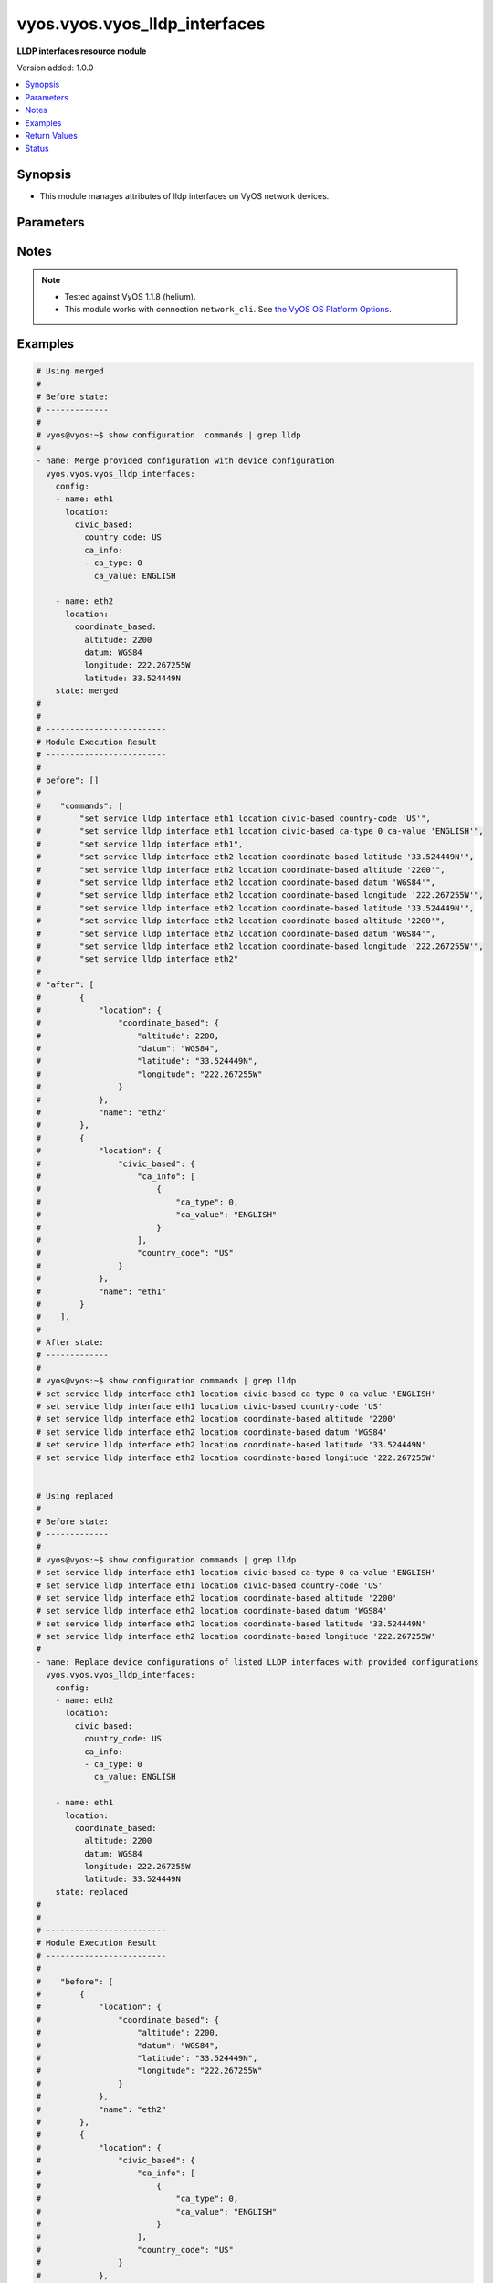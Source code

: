 .. _vyos.vyos.vyos_lldp_interfaces_module:


******************************
vyos.vyos.vyos_lldp_interfaces
******************************

**LLDP interfaces resource module**


Version added: 1.0.0

.. contents::
   :local:
   :depth: 1


Synopsis
--------
- This module manages attributes of lldp interfaces on VyOS network devices.




Parameters
----------

.. raw:: html

    <table  border=0 cellpadding=0 class="documentation-table">
        <tr>
            <th colspan="5">Parameter</th>
            <th>Choices/<font color="blue">Defaults</font></th>
                        <th width="100%">Comments</th>
        </tr>
                    <tr>
                                                                <td colspan="5">
                    <div class="ansibleOptionAnchor" id="parameter-"></div>
                    <b>config</b>
                    <a class="ansibleOptionLink" href="#parameter-" title="Permalink to this option"></a>
                    <div style="font-size: small">
                        <span style="color: purple">list</span>
                                                                    </div>
                                    </td>
                                <td>
                                                                                                                                                            </td>
                                                                <td>
                                            <div>A list of lldp interfaces configurations.</div>
                                                        </td>
            </tr>
                                                            <tr>
                                                    <td class="elbow-placeholder"></td>
                                                <td colspan="4">
                    <div class="ansibleOptionAnchor" id="parameter-"></div>
                    <b>enable</b>
                    <a class="ansibleOptionLink" href="#parameter-" title="Permalink to this option"></a>
                    <div style="font-size: small">
                        <span style="color: purple">boolean</span>
                                                                    </div>
                                    </td>
                                <td>
                                                                                                                                                                                                                    <ul style="margin: 0; padding: 0"><b>Choices:</b>
                                                                                                                                                                <li>no</li>
                                                                                                                                                                                                <li><div style="color: blue"><b>yes</b>&nbsp;&larr;</div></li>
                                                                                    </ul>
                                                                            </td>
                                                                <td>
                                            <div>to disable lldp on the interface.</div>
                                                        </td>
            </tr>
                                <tr>
                                                    <td class="elbow-placeholder"></td>
                                                <td colspan="4">
                    <div class="ansibleOptionAnchor" id="parameter-"></div>
                    <b>location</b>
                    <a class="ansibleOptionLink" href="#parameter-" title="Permalink to this option"></a>
                    <div style="font-size: small">
                        <span style="color: purple">dictionary</span>
                                                                    </div>
                                    </td>
                                <td>
                                                                                                                                                            </td>
                                                                <td>
                                            <div>LLDP-MED location data.</div>
                                                        </td>
            </tr>
                                                            <tr>
                                                    <td class="elbow-placeholder"></td>
                                    <td class="elbow-placeholder"></td>
                                                <td colspan="3">
                    <div class="ansibleOptionAnchor" id="parameter-"></div>
                    <b>civic_based</b>
                    <a class="ansibleOptionLink" href="#parameter-" title="Permalink to this option"></a>
                    <div style="font-size: small">
                        <span style="color: purple">dictionary</span>
                                                                    </div>
                                    </td>
                                <td>
                                                                                                                                                            </td>
                                                                <td>
                                            <div>Civic-based location data.</div>
                                                        </td>
            </tr>
                                                            <tr>
                                                    <td class="elbow-placeholder"></td>
                                    <td class="elbow-placeholder"></td>
                                    <td class="elbow-placeholder"></td>
                                                <td colspan="2">
                    <div class="ansibleOptionAnchor" id="parameter-"></div>
                    <b>ca_info</b>
                    <a class="ansibleOptionLink" href="#parameter-" title="Permalink to this option"></a>
                    <div style="font-size: small">
                        <span style="color: purple">list</span>
                                                                    </div>
                                    </td>
                                <td>
                                                                                                                                                            </td>
                                                                <td>
                                            <div>LLDP-MED address info</div>
                                                        </td>
            </tr>
                                                            <tr>
                                                    <td class="elbow-placeholder"></td>
                                    <td class="elbow-placeholder"></td>
                                    <td class="elbow-placeholder"></td>
                                    <td class="elbow-placeholder"></td>
                                                <td colspan="1">
                    <div class="ansibleOptionAnchor" id="parameter-"></div>
                    <b>ca_type</b>
                    <a class="ansibleOptionLink" href="#parameter-" title="Permalink to this option"></a>
                    <div style="font-size: small">
                        <span style="color: purple">integer</span>
                                                 / <span style="color: red">required</span>                    </div>
                                    </td>
                                <td>
                                                                                                                                                            </td>
                                                                <td>
                                            <div>LLDP-MED Civic Address type.</div>
                                                        </td>
            </tr>
                                <tr>
                                                    <td class="elbow-placeholder"></td>
                                    <td class="elbow-placeholder"></td>
                                    <td class="elbow-placeholder"></td>
                                    <td class="elbow-placeholder"></td>
                                                <td colspan="1">
                    <div class="ansibleOptionAnchor" id="parameter-"></div>
                    <b>ca_value</b>
                    <a class="ansibleOptionLink" href="#parameter-" title="Permalink to this option"></a>
                    <div style="font-size: small">
                        <span style="color: purple">string</span>
                                                 / <span style="color: red">required</span>                    </div>
                                    </td>
                                <td>
                                                                                                                                                            </td>
                                                                <td>
                                            <div>LLDP-MED Civic Address value.</div>
                                                        </td>
            </tr>
                    
                                                <tr>
                                                    <td class="elbow-placeholder"></td>
                                    <td class="elbow-placeholder"></td>
                                    <td class="elbow-placeholder"></td>
                                                <td colspan="2">
                    <div class="ansibleOptionAnchor" id="parameter-"></div>
                    <b>country_code</b>
                    <a class="ansibleOptionLink" href="#parameter-" title="Permalink to this option"></a>
                    <div style="font-size: small">
                        <span style="color: purple">string</span>
                                                 / <span style="color: red">required</span>                    </div>
                                    </td>
                                <td>
                                                                                                                                                            </td>
                                                                <td>
                                            <div>Country Code</div>
                                                        </td>
            </tr>
                    
                                                <tr>
                                                    <td class="elbow-placeholder"></td>
                                    <td class="elbow-placeholder"></td>
                                                <td colspan="3">
                    <div class="ansibleOptionAnchor" id="parameter-"></div>
                    <b>coordinate_based</b>
                    <a class="ansibleOptionLink" href="#parameter-" title="Permalink to this option"></a>
                    <div style="font-size: small">
                        <span style="color: purple">dictionary</span>
                                                                    </div>
                                    </td>
                                <td>
                                                                                                                                                            </td>
                                                                <td>
                                            <div>Coordinate-based location.</div>
                                                        </td>
            </tr>
                                                            <tr>
                                                    <td class="elbow-placeholder"></td>
                                    <td class="elbow-placeholder"></td>
                                    <td class="elbow-placeholder"></td>
                                                <td colspan="2">
                    <div class="ansibleOptionAnchor" id="parameter-"></div>
                    <b>altitude</b>
                    <a class="ansibleOptionLink" href="#parameter-" title="Permalink to this option"></a>
                    <div style="font-size: small">
                        <span style="color: purple">integer</span>
                                                                    </div>
                                    </td>
                                <td>
                                                                                                                                                            </td>
                                                                <td>
                                            <div>Altitude in meters.</div>
                                                        </td>
            </tr>
                                <tr>
                                                    <td class="elbow-placeholder"></td>
                                    <td class="elbow-placeholder"></td>
                                    <td class="elbow-placeholder"></td>
                                                <td colspan="2">
                    <div class="ansibleOptionAnchor" id="parameter-"></div>
                    <b>datum</b>
                    <a class="ansibleOptionLink" href="#parameter-" title="Permalink to this option"></a>
                    <div style="font-size: small">
                        <span style="color: purple">string</span>
                                                                    </div>
                                    </td>
                                <td>
                                                                                                                            <ul style="margin: 0; padding: 0"><b>Choices:</b>
                                                                                                                                                                <li>WGS84</li>
                                                                                                                                                                                                <li>NAD83</li>
                                                                                                                                                                                                <li>MLLW</li>
                                                                                    </ul>
                                                                            </td>
                                                                <td>
                                            <div>Coordinate datum type.</div>
                                                        </td>
            </tr>
                                <tr>
                                                    <td class="elbow-placeholder"></td>
                                    <td class="elbow-placeholder"></td>
                                    <td class="elbow-placeholder"></td>
                                                <td colspan="2">
                    <div class="ansibleOptionAnchor" id="parameter-"></div>
                    <b>latitude</b>
                    <a class="ansibleOptionLink" href="#parameter-" title="Permalink to this option"></a>
                    <div style="font-size: small">
                        <span style="color: purple">string</span>
                                                 / <span style="color: red">required</span>                    </div>
                                    </td>
                                <td>
                                                                                                                                                            </td>
                                                                <td>
                                            <div>Latitude.</div>
                                                        </td>
            </tr>
                                <tr>
                                                    <td class="elbow-placeholder"></td>
                                    <td class="elbow-placeholder"></td>
                                    <td class="elbow-placeholder"></td>
                                                <td colspan="2">
                    <div class="ansibleOptionAnchor" id="parameter-"></div>
                    <b>longitude</b>
                    <a class="ansibleOptionLink" href="#parameter-" title="Permalink to this option"></a>
                    <div style="font-size: small">
                        <span style="color: purple">string</span>
                                                 / <span style="color: red">required</span>                    </div>
                                    </td>
                                <td>
                                                                                                                                                            </td>
                                                                <td>
                                            <div>Longitude.</div>
                                                        </td>
            </tr>
                    
                                                <tr>
                                                    <td class="elbow-placeholder"></td>
                                    <td class="elbow-placeholder"></td>
                                                <td colspan="3">
                    <div class="ansibleOptionAnchor" id="parameter-"></div>
                    <b>elin</b>
                    <a class="ansibleOptionLink" href="#parameter-" title="Permalink to this option"></a>
                    <div style="font-size: small">
                        <span style="color: purple">string</span>
                                                                    </div>
                                    </td>
                                <td>
                                                                                                                                                            </td>
                                                                <td>
                                            <div>Emergency Call Service ELIN number (between 10-25 numbers).</div>
                                                        </td>
            </tr>
                    
                                                <tr>
                                                    <td class="elbow-placeholder"></td>
                                                <td colspan="4">
                    <div class="ansibleOptionAnchor" id="parameter-"></div>
                    <b>name</b>
                    <a class="ansibleOptionLink" href="#parameter-" title="Permalink to this option"></a>
                    <div style="font-size: small">
                        <span style="color: purple">string</span>
                                                 / <span style="color: red">required</span>                    </div>
                                    </td>
                                <td>
                                                                                                                                                            </td>
                                                                <td>
                                            <div>Name of the  lldp interface.</div>
                                                        </td>
            </tr>
                    
                                                <tr>
                                                                <td colspan="5">
                    <div class="ansibleOptionAnchor" id="parameter-"></div>
                    <b>running_config</b>
                    <a class="ansibleOptionLink" href="#parameter-" title="Permalink to this option"></a>
                    <div style="font-size: small">
                        <span style="color: purple">string</span>
                                                                    </div>
                                    </td>
                                <td>
                                                                                                                                                            </td>
                                                                <td>
                                            <div>This option is used only with state <em>parsed</em>.</div>
                                            <div>The value of this option should be the output received from the VyOS device by executing the command <b>show configuration commands | grep lldp</b>.</div>
                                            <div>The state <em>parsed</em> reads the configuration from <code>running_config</code> option and transforms it into Ansible structured data as per the resource module&#x27;s argspec and the value is then returned in the <em>parsed</em> key within the result.</div>
                                                        </td>
            </tr>
                                <tr>
                                                                <td colspan="5">
                    <div class="ansibleOptionAnchor" id="parameter-"></div>
                    <b>state</b>
                    <a class="ansibleOptionLink" href="#parameter-" title="Permalink to this option"></a>
                    <div style="font-size: small">
                        <span style="color: purple">string</span>
                                                                    </div>
                                    </td>
                                <td>
                                                                                                                            <ul style="margin: 0; padding: 0"><b>Choices:</b>
                                                                                                                                                                <li><div style="color: blue"><b>merged</b>&nbsp;&larr;</div></li>
                                                                                                                                                                                                <li>replaced</li>
                                                                                                                                                                                                <li>overridden</li>
                                                                                                                                                                                                <li>deleted</li>
                                                                                                                                                                                                <li>rendered</li>
                                                                                                                                                                                                <li>parsed</li>
                                                                                                                                                                                                <li>gathered</li>
                                                                                    </ul>
                                                                            </td>
                                                                <td>
                                            <div>The state of the configuration after module completion.</div>
                                                        </td>
            </tr>
                        </table>
    <br/>


Notes
-----

.. note::
   - Tested against VyOS 1.1.8 (helium).
   - This module works with connection ``network_cli``. See `the VyOS OS Platform Options <../network/user_guide/platform_vyos.html>`_.



Examples
--------

.. code-block:: yaml+jinja

    
    # Using merged
    #
    # Before state:
    # -------------
    #
    # vyos@vyos:~$ show configuration  commands | grep lldp
    #
    - name: Merge provided configuration with device configuration
      vyos.vyos.vyos_lldp_interfaces:
        config:
        - name: eth1
          location:
            civic_based:
              country_code: US
              ca_info:
              - ca_type: 0
                ca_value: ENGLISH

        - name: eth2
          location:
            coordinate_based:
              altitude: 2200
              datum: WGS84
              longitude: 222.267255W
              latitude: 33.524449N
        state: merged
    #
    #
    # -------------------------
    # Module Execution Result
    # -------------------------
    #
    # before": []
    #
    #    "commands": [
    #        "set service lldp interface eth1 location civic-based country-code 'US'",
    #        "set service lldp interface eth1 location civic-based ca-type 0 ca-value 'ENGLISH'",
    #        "set service lldp interface eth1",
    #        "set service lldp interface eth2 location coordinate-based latitude '33.524449N'",
    #        "set service lldp interface eth2 location coordinate-based altitude '2200'",
    #        "set service lldp interface eth2 location coordinate-based datum 'WGS84'",
    #        "set service lldp interface eth2 location coordinate-based longitude '222.267255W'",
    #        "set service lldp interface eth2 location coordinate-based latitude '33.524449N'",
    #        "set service lldp interface eth2 location coordinate-based altitude '2200'",
    #        "set service lldp interface eth2 location coordinate-based datum 'WGS84'",
    #        "set service lldp interface eth2 location coordinate-based longitude '222.267255W'",
    #        "set service lldp interface eth2"
    #
    # "after": [
    #        {
    #            "location": {
    #                "coordinate_based": {
    #                    "altitude": 2200,
    #                    "datum": "WGS84",
    #                    "latitude": "33.524449N",
    #                    "longitude": "222.267255W"
    #                }
    #            },
    #            "name": "eth2"
    #        },
    #        {
    #            "location": {
    #                "civic_based": {
    #                    "ca_info": [
    #                        {
    #                            "ca_type": 0,
    #                            "ca_value": "ENGLISH"
    #                        }
    #                    ],
    #                    "country_code": "US"
    #                }
    #            },
    #            "name": "eth1"
    #        }
    #    ],
    #
    # After state:
    # -------------
    #
    # vyos@vyos:~$ show configuration commands | grep lldp
    # set service lldp interface eth1 location civic-based ca-type 0 ca-value 'ENGLISH'
    # set service lldp interface eth1 location civic-based country-code 'US'
    # set service lldp interface eth2 location coordinate-based altitude '2200'
    # set service lldp interface eth2 location coordinate-based datum 'WGS84'
    # set service lldp interface eth2 location coordinate-based latitude '33.524449N'
    # set service lldp interface eth2 location coordinate-based longitude '222.267255W'


    # Using replaced
    #
    # Before state:
    # -------------
    #
    # vyos@vyos:~$ show configuration commands | grep lldp
    # set service lldp interface eth1 location civic-based ca-type 0 ca-value 'ENGLISH'
    # set service lldp interface eth1 location civic-based country-code 'US'
    # set service lldp interface eth2 location coordinate-based altitude '2200'
    # set service lldp interface eth2 location coordinate-based datum 'WGS84'
    # set service lldp interface eth2 location coordinate-based latitude '33.524449N'
    # set service lldp interface eth2 location coordinate-based longitude '222.267255W'
    #
    - name: Replace device configurations of listed LLDP interfaces with provided configurations
      vyos.vyos.vyos_lldp_interfaces:
        config:
        - name: eth2
          location:
            civic_based:
              country_code: US
              ca_info:
              - ca_type: 0
                ca_value: ENGLISH

        - name: eth1
          location:
            coordinate_based:
              altitude: 2200
              datum: WGS84
              longitude: 222.267255W
              latitude: 33.524449N
        state: replaced
    #
    #
    # -------------------------
    # Module Execution Result
    # -------------------------
    #
    #    "before": [
    #        {
    #            "location": {
    #                "coordinate_based": {
    #                    "altitude": 2200,
    #                    "datum": "WGS84",
    #                    "latitude": "33.524449N",
    #                    "longitude": "222.267255W"
    #                }
    #            },
    #            "name": "eth2"
    #        },
    #        {
    #            "location": {
    #                "civic_based": {
    #                    "ca_info": [
    #                        {
    #                            "ca_type": 0,
    #                            "ca_value": "ENGLISH"
    #                        }
    #                    ],
    #                    "country_code": "US"
    #                }
    #            },
    #            "name": "eth1"
    #        }
    #    ]
    #
    #    "commands": [
    #        "delete service lldp interface eth2 location",
    #        "set service lldp interface eth2 'disable'",
    #        "set service lldp interface eth2 location civic-based country-code 'US'",
    #        "set service lldp interface eth2 location civic-based ca-type 0 ca-value 'ENGLISH'",
    #        "delete service lldp interface eth1 location",
    #        "set service lldp interface eth1 'disable'",
    #        "set service lldp interface eth1 location coordinate-based latitude '33.524449N'",
    #        "set service lldp interface eth1 location coordinate-based altitude '2200'",
    #        "set service lldp interface eth1 location coordinate-based datum 'WGS84'",
    #        "set service lldp interface eth1 location coordinate-based longitude '222.267255W'"
    #    ]
    #
    #    "after": [
    #        {
    #            "location": {
    #                "civic_based": {
    #                    "ca_info": [
    #                        {
    #                            "ca_type": 0,
    #                            "ca_value": "ENGLISH"
    #                        }
    #                    ],
    #                    "country_code": "US"
    #                }
    #            },
    #            "name": "eth2"
    #        },
    #        {
    #            "location": {
    #                "coordinate_based": {
    #                    "altitude": 2200,
    #                    "datum": "WGS84",
    #                    "latitude": "33.524449N",
    #                    "longitude": "222.267255W"
    #                }
    #            },
    #            "name": "eth1"
    #        }
    #    ]
    #
    # After state:
    # -------------
    #
    # vyos@vyos:~$ show configuration commands | grep lldp
    # set service lldp interface eth1 'disable'
    # set service lldp interface eth1 location coordinate-based altitude '2200'
    # set service lldp interface eth1 location coordinate-based datum 'WGS84'
    # set service lldp interface eth1 location coordinate-based latitude '33.524449N'
    # set service lldp interface eth1 location coordinate-based longitude '222.267255W'
    # set service lldp interface eth2 'disable'
    # set service lldp interface eth2 location civic-based ca-type 0 ca-value 'ENGLISH'
    # set service lldp interface eth2 location civic-based country-code 'US'


    # Using overridden
    #
    # Before state
    # --------------
    #
    # vyos@vyos:~$ show configuration commands | grep lldp
    # set service lldp interface eth1 'disable'
    # set service lldp interface eth1 location coordinate-based altitude '2200'
    # set service lldp interface eth1 location coordinate-based datum 'WGS84'
    # set service lldp interface eth1 location coordinate-based latitude '33.524449N'
    # set service lldp interface eth1 location coordinate-based longitude '222.267255W'
    # set service lldp interface eth2 'disable'
    # set service lldp interface eth2 location civic-based ca-type 0 ca-value 'ENGLISH'
    # set service lldp interface eth2 location civic-based country-code 'US'
    #
    - name: Overrides all device configuration with provided configuration
      vyos.vyos.vyos_lldp_interfaces:
        config:
        - name: eth2
          location:
            elin: 0000000911

        state: overridden
    #
    #
    # -------------------------
    # Module Execution Result
    # -------------------------
    #
    # "before": [
    #        {
    #            "enable": false,
    #            "location": {
    #                "civic_based": {
    #                    "ca_info": [
    #                        {
    #                            "ca_type": 0,
    #                            "ca_value": "ENGLISH"
    #                        }
    #                    ],
    #                    "country_code": "US"
    #                }
    #            },
    #            "name": "eth2"
    #        },
    #        {
    #            "enable": false,
    #            "location": {
    #                "coordinate_based": {
    #                    "altitude": 2200,
    #                    "datum": "WGS84",
    #                    "latitude": "33.524449N",
    #                    "longitude": "222.267255W"
    #                }
    #            },
    #            "name": "eth1"
    #        }
    #    ]
    #
    #    "commands": [
    #        "delete service lldp interface eth2 location",
    #        "delete service lldp interface eth2 disable",
    #        "set service lldp interface eth2 location elin 0000000911"
    #
    #
    #    "after": [
    #        {
    #            "location": {
    #                "elin": 0000000911
    #            },
    #            "name": "eth2"
    #        }
    #    ]
    #
    #
    # After state
    # ------------
    #
    # vyos@vyos# run show configuration commands | grep lldp
    # set service lldp interface eth2 location elin '0000000911'


    # Using deleted
    #
    # Before state
    # -------------
    #
    # vyos@vyos# run show configuration commands | grep lldp
    # set service lldp interface eth2 location elin '0000000911'
    #
    - name: Delete lldp  interface attributes of given interfaces.
      vyos.vyos.vyos_lldp_interfaces:
        config:
        - name: eth2
        state: deleted
    #
    #
    # ------------------------
    # Module Execution Results
    # ------------------------
    #
        before: [{location: {elin: 0000000911}, name: eth2}]
    # "commands": [
    #    "commands": [
    #        "delete service lldp interface eth2"
    #    ]
    #
    # "after": []
    # After state
    # ------------
    # vyos@vyos# run show configuration commands | grep lldp
    # set service 'lldp'


    # Using gathered
    #
    # Before state:
    # -------------
    #
    # vyos@192# run show configuration commands | grep lldp
    # set service lldp interface eth1 location civic-based ca-type 0 ca-value 'ENGLISH'
    # set service lldp interface eth1 location civic-based country-code 'US'
    # set service lldp interface eth2 location coordinate-based altitude '2200'
    # set service lldp interface eth2 location coordinate-based datum 'WGS84'
    # set service lldp interface eth2 location coordinate-based latitude '33.524449N'
    # set service lldp interface eth2 location coordinate-based longitude '222.267255W'
    #
    - name: Gather listed lldp interfaces from running configuration
      vyos.vyos.vyos_lldp_interfaces:
        config:
        state: gathered
    #
    #
    # -------------------------
    # Module Execution Result
    # -------------------------
    #
    #    "gathered": [
    #         {
    #             "location": {
    #                 "coordinate_based": {
    #                     "altitude": 2200,
    #                     "datum": "WGS84",
    #                     "latitude": "33.524449N",
    #                     "longitude": "222.267255W"
    #                 }
    #             },
    #             "name": "eth2"
    #         },
    #         {
    #             "location": {
    #                 "civic_based": {
    #                     "ca_info": [
    #                         {
    #                             "ca_type": 0,
    #                             "ca_value": "ENGLISH"
    #                         }
    #                     ],
    #                     "country_code": "US"
    #                 }
    #             },
    #             "name": "eth1"
    #         }
    #     ]
    #
    #
    # After state:
    # -------------
    #
    # vyos@192# run show configuration commands | grep lldp
    # set service lldp interface eth1 location civic-based ca-type 0 ca-value 'ENGLISH'
    # set service lldp interface eth1 location civic-based country-code 'US'
    # set service lldp interface eth2 location coordinate-based altitude '2200'
    # set service lldp interface eth2 location coordinate-based datum 'WGS84'
    # set service lldp interface eth2 location coordinate-based latitude '33.524449N'
    # set service lldp interface eth2 location coordinate-based longitude '222.267255W'


    # Using rendered
    #
    #
    - name: Render the commands for provided  configuration
      vyos.vyos.vyos_lldp_interfaces:
        config:
        - name: eth1
          location:
            civic_based:
              country_code: US
              ca_info:
              - ca_type: 0
                ca_value: ENGLISH
        - name: eth2
          location:
            coordinate_based:
              altitude: 2200
              datum: WGS84
              longitude: 222.267255W
              latitude: 33.524449N
        state: rendered
    #
    #
    # -------------------------
    # Module Execution Result
    # -------------------------
    #
    #
    # "rendered": [
    #         "set service lldp interface eth1 location civic-based country-code 'US'",
    #         "set service lldp interface eth1 location civic-based ca-type 0 ca-value 'ENGLISH'",
    #         "set service lldp interface eth1",
    #         "set service lldp interface eth2 location coordinate-based latitude '33.524449N'",
    #         "set service lldp interface eth2 location coordinate-based altitude '2200'",
    #         "set service lldp interface eth2 location coordinate-based datum 'WGS84'",
    #         "set service lldp interface eth2 location coordinate-based longitude '222.267255W'",
    #         "set service lldp interface eth2"
    #     ]


    # Using parsed
    #
    #
    - name: Parsed the commands to provide structured configuration.
      vyos.vyos.vyos_lldp_interfaces:
        running_config:
          "set service lldp interface eth1 location civic-based ca-type 0 ca-value 'ENGLISH'
           set service lldp interface eth1 location civic-based country-code 'US'
           set service lldp interface eth2 location coordinate-based altitude '2200'
           set service lldp interface eth2 location coordinate-based datum 'WGS84'
           set service lldp interface eth2 location coordinate-based latitude '33.524449N'
           set service lldp interface eth2 location coordinate-based longitude '222.267255W'"
        state: parsed
    #
    #
    # -------------------------
    # Module Execution Result
    # -------------------------
    #
    #
    # "parsed": [
    #         {
    #             "location": {
    #                 "coordinate_based": {
    #                     "altitude": 2200,
    #                     "datum": "WGS84",
    #                     "latitude": "33.524449N",
    #                     "longitude": "222.267255W"
    #                 }
    #             },
    #             "name": "eth2"
    #         },
    #         {
    #             "location": {
    #                 "civic_based": {
    #                     "ca_info": [
    #                         {
    #                             "ca_type": 0,
    #                             "ca_value": "ENGLISH"
    #                         }
    #                     ],
    #                     "country_code": "US"
    #                 }
    #             },
    #             "name": "eth1"
    #         }
    #     ]






Return Values
-------------
Common return values are documented `here <https://docs.ansible.com/ansible/latest/reference_appendices/common_return_values.html#common-return-values>`_, the following are the fields unique to this module:

.. raw:: html

    <table border=0 cellpadding=0 class="documentation-table">
        <tr>
            <th colspan="1">Key</th>
            <th>Returned</th>
            <th width="100%">Description</th>
        </tr>
                    <tr>
                                <td colspan="1">
                    <div class="ansibleOptionAnchor" id="return-"></div>
                    <b>after</b>
                    <a class="ansibleOptionLink" href="#return-" title="Permalink to this return value"></a>
                    <div style="font-size: small">
                      <span style="color: purple">list</span>
                                          </div>
                                    </td>
                <td>when changed</td>
                <td>
                                                                        <div>The configuration as structured data after module completion.</div>
                                                                <br/>
                                            <div style="font-size: smaller"><b>Sample:</b></div>
                                                <div style="font-size: smaller; color: blue; word-wrap: break-word; word-break: break-all;">The configuration returned will always be in the same format
     of the parameters above.</div>
                                    </td>
            </tr>
                                <tr>
                                <td colspan="1">
                    <div class="ansibleOptionAnchor" id="return-"></div>
                    <b>before</b>
                    <a class="ansibleOptionLink" href="#return-" title="Permalink to this return value"></a>
                    <div style="font-size: small">
                      <span style="color: purple">list</span>
                                          </div>
                                    </td>
                <td>always</td>
                <td>
                                                                        <div>The configuration as structured data prior to module invocation.</div>
                                                                <br/>
                                            <div style="font-size: smaller"><b>Sample:</b></div>
                                                <div style="font-size: smaller; color: blue; word-wrap: break-word; word-break: break-all;">The configuration returned will always be in the same format
     of the parameters above.</div>
                                    </td>
            </tr>
                                <tr>
                                <td colspan="1">
                    <div class="ansibleOptionAnchor" id="return-"></div>
                    <b>commands</b>
                    <a class="ansibleOptionLink" href="#return-" title="Permalink to this return value"></a>
                    <div style="font-size: small">
                      <span style="color: purple">list</span>
                                          </div>
                                    </td>
                <td>always</td>
                <td>
                                                                        <div>The set of commands pushed to the remote device.</div>
                                                                <br/>
                                            <div style="font-size: smaller"><b>Sample:</b></div>
                                                <div style="font-size: smaller; color: blue; word-wrap: break-word; word-break: break-all;">[&quot;set service lldp interface eth2 &#x27;disable&#x27;&quot;, &#x27;delete service lldp interface eth1 location&#x27;]</div>
                                    </td>
            </tr>
                        </table>
    <br/><br/>


Status
------


Authors
~~~~~~~

- Rohit Thakur (@rohitthakur2590)


.. hint::
    Configuration entries for each entry type have a low to high priority order. For example, a variable that is lower in the list will override a variable that is higher up.
